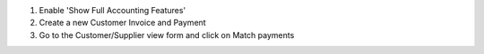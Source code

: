 #. Enable 'Show Full Accounting Features'
#. Create a new Customer Invoice and Payment
#. Go to the Customer/Supplier view form and click on Match payments